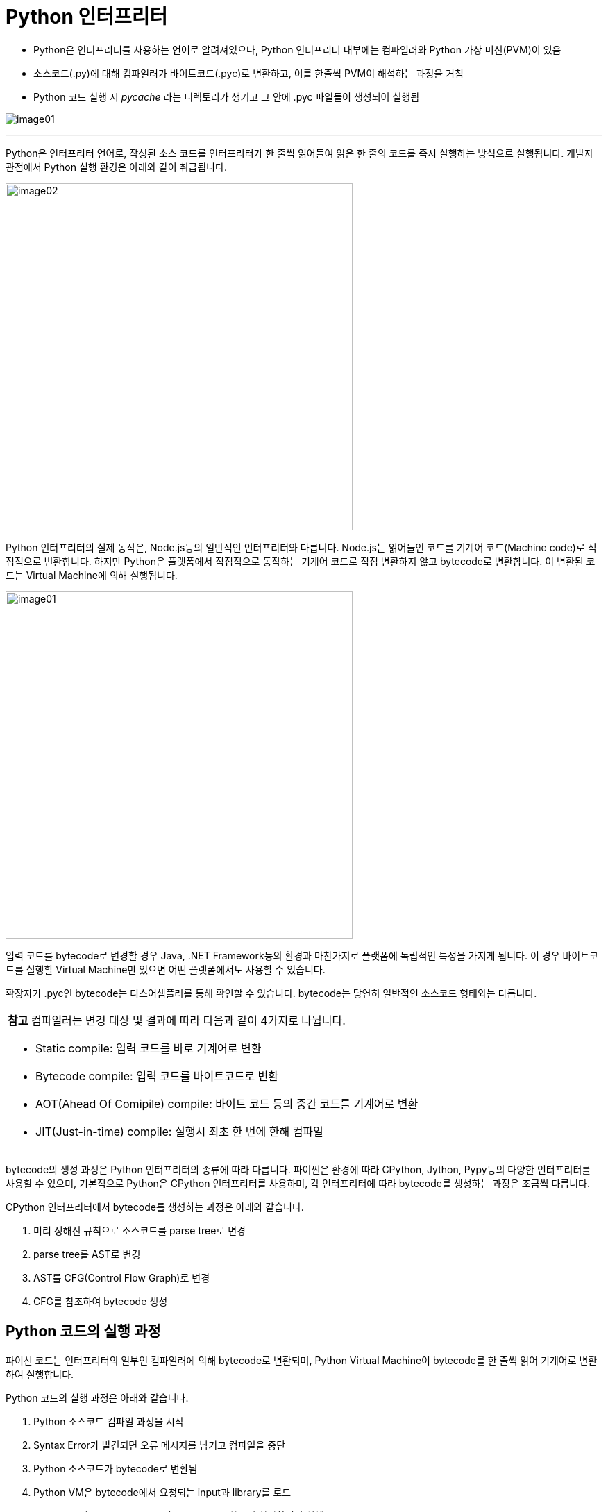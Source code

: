 = Python 인터프리터

* Python은 인터프리터를 사용하는 언어로 알려져있으나, Python 인터프리터 내부에는 컴파일러와 Python 가상 머신(PVM)이 있음
* 소스코드(.py)에 대해 컴파일러가 바이트코드(.pyc)로 변환하고, 이를 한줄씩 PVM이 해석하는 과정을 거침
* Python 코드 실행 시 __pycache__ 라는 디렉토리가 생기고 그 안에 .pyc 파일들이 생성되어 실행됨

image:../images/image01.png[]

---

Python은 인터프리터 언어로, 작성된 소스 코드를 인터프리터가 한 줄씩 읽어들여 읽은 한 줄의 코드를 즉시 실행하는 방식으로 실행됩니다. 개발자 관점에서 Python 실행 환경은 아래와 같이 취급됩니다.

image:../images/image02.png[width=500]

Python 인터프리터의 실제 동작은, Node.js등의 일반적인 인터프리터와 다릅니다. Node.js는 읽어들인 코드를 기계어 코드(Machine code)로 직접적으로 번환합니다. 하지만 Python은 플랫폼에서 직접적으로 동작하는 기계어 코드로 직접 변환하지 않고 bytecode로 변환합니다. 이 변환된 코드는 Virtual Machine에 의해 실행됩니다.

image:../images/image01.png[width=500]

입력 코드를 bytecode로 변경할 경우 Java, .NET Framework등의 환경과 마찬가지로 플랫폼에 독립적인 특성을 가지게 됩니다. 이 경우 바이트코드를 실행할 Virtual Machine만 있으면 어떤 플랫폼에서도 사용할 수 있습니다.

확장자가 .pyc인 bytecode는 디스어셈플러를 통해 확인할 수 있습니다. bytecode는 당연히 일반적인 소스코드 형태와는 다릅니다.

[cols="1a"]
|===
|**참고** 컴파일러는 변경 대상 및 결과에 따라 다음과 같이 4가지로 나뉩니다.

* Static compile: 입력 코드를 바로 기계어로 변환
* Bytecode compile: 입력 코드를 바이트코드로 변환
* AOT(Ahead Of Comipile) compile: 바이트 코드 등의 중간 코드를 기계어로 변환
* JIT(Just-in-time) compile: 실행시 최초 한 번에 한해 컴파일
|===

bytecode의 생성 과정은 Python 인터프리터의 종류에 따라 다릅니다. 파이썬은 환경에 따라 CPython, Jython, Pypy등의 다양한 인터프리터를 사용할 수 있으며, 기본적으로 Python은 CPython 인터프리터를 사용하며, 각 인터프리터에 따라 bytecode를 생성하는 과정은 조금씩 다릅니다.

CPython 인터프리터에서 bytecode를 생성하는 과정은 아래와 같습니다.

1. 미리 정해진 규칙으로 소스코드를 parse tree로 변경
2. parse tree를 AST로 변경
3. AST를 CFG(Control Flow Graph)로 변경
4. CFG를 참조하여 bytecode 생성

== Python 코드의 실행 과정

파이선 코드는 인터프리터의 일부인 컴파일러에 의해 bytecode로 변환되며, Python Virtual Machine이 bytecode를 한 줄씩 읽어 기계어로 변환하여 실행합니다.

Python 코드의 실행 과정은 아래와 같습니다.

1. Python 소스코드 컴파일 과정을 시작
2. Syntax Error가 발견되면 오류 메시지를 남기고 컴파일을 중단
3. Python 소스코드가 bytecode로 변환됨
4. Python VM은 bytecode에서 요청되는 input과 library를 로드
5. Python VM(Virtual Machine)이 bytecode를 한줄씩 처리하면서 실행
6. VM이 bytecode를 실행하면서 런타임 오류가 발생하면 오류 메시지를 남기고 실행을 중단

https://linejin.tistory.com/2

https://caiocozza-art.medium.com/a-quick-overview-of-the-python-virtual-machine-pt-1-315e74c036f4

https://letsmakemyselfprogrammer.tistory.com/88

